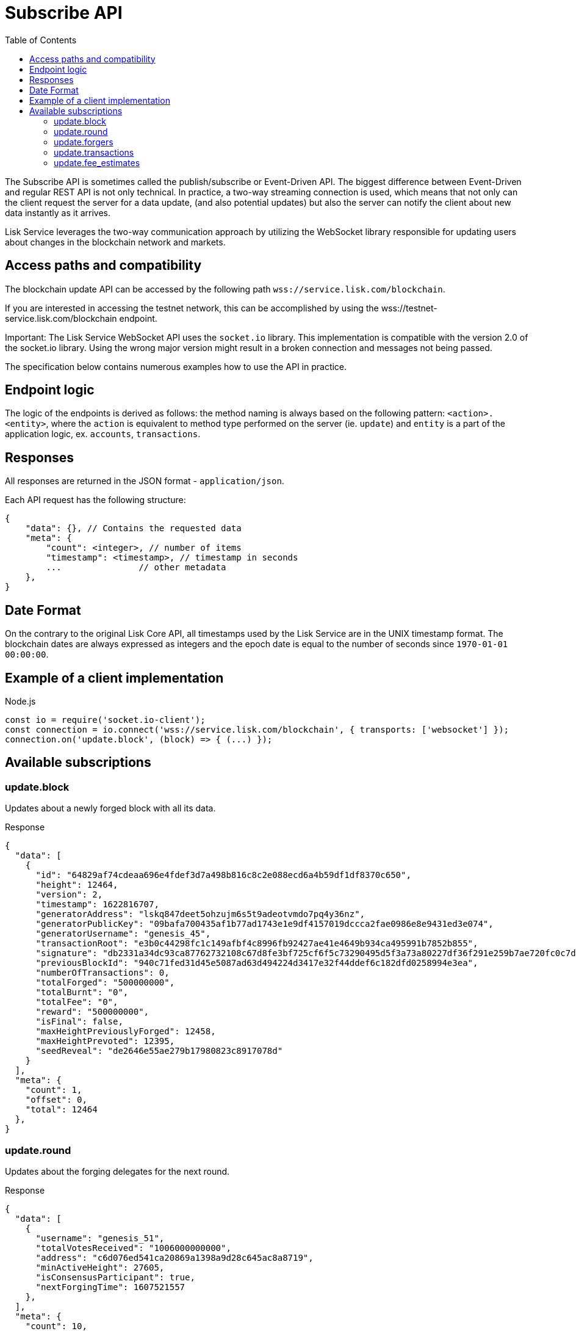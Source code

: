 = Subscribe API
:toc:

The Subscribe API is sometimes called the publish/subscribe or Event-Driven API.
The biggest difference between Event-Driven and regular REST API is not only technical.
In practice, a two-way streaming connection is used, which means that not only can the client request the server for a data update, (and also potential updates) but also the server can notify the client about new data instantly as it arrives.

Lisk Service leverages the two-way communication approach by utilizing the WebSocket library responsible for updating users about changes in the blockchain network and markets.

== Access paths and compatibility
The blockchain update API can be accessed by the following path `wss://service.lisk.com/blockchain`.

If you are interested in accessing the testnet network, this can be accomplished by using the wss://testnet-service.lisk.com/blockchain endpoint.

Important: The Lisk Service WebSocket API uses the `socket.io` library.
This implementation is compatible with the version 2.0 of the socket.io library.
Using the wrong major version might result in a broken connection and messages not being passed.

The specification below contains numerous examples how to use the API in practice.

== Endpoint logic
The logic of the endpoints is derived as follows: the method naming is always based on the following pattern: `<action>.<entity>`, where the `action` is equivalent to method type performed on the server (ie. `update`) and `entity` is a part of the application logic, ex. `accounts`, `transactions`.

== Responses
All responses are returned in the JSON format - `application/json`.

Each API request has the following structure:

[source,js]
----
{
    "data": {}, // Contains the requested data
    "meta": {
        "count": <integer>, // number of items
        "timestamp": <timestamp>, // timestamp in seconds
        ...               // other metadata
    },
}
----

== Date Format
On the contrary to the original Lisk Core API, all timestamps used by the Lisk Service are in the UNIX timestamp format.
The blockchain dates are always expressed as integers and the epoch date is equal to the number of seconds since `1970-01-01 00:00:00`.

== Example of a client implementation

.Node.js
[source,js]
----
const io = require('socket.io-client');
const connection = io.connect('wss://service.lisk.com/blockchain', { transports: ['websocket'] });
connection.on('update.block', (block) => { (...) });
----

== Available subscriptions

=== update.block
Updates about a newly forged block with all its data.

.Response
[source,json]
----
{
  "data": [
    {
      "id": "64829af74cdeaa696e4fdef3d7a498b816c8c2e088ecd6a4b59df1df8370c650",
      "height": 12464,
      "version": 2,
      "timestamp": 1622816707,
      "generatorAddress": "lskq847deet5ohzujm6s5t9adeotvmdo7pq4y36nz",
      "generatorPublicKey": "09bafa700435af1b77ad1743e1e9df4157019dccca2fae0986e8e9431ed3e074",
      "generatorUsername": "genesis_45",
      "transactionRoot": "e3b0c44298fc1c149afbf4c8996fb92427ae41e4649b934ca495991b7852b855",
      "signature": "db2331a34dc93ca87762732108c67d8fe3bf725cf6f5c73290495d5f3a73a80227df36f291e259b7ae720fc0c7d27a213c5faa7cb5524e2c77ee8881ffdb1309",
      "previousBlockId": "940c71fed31d45e5087ad63d494224d3417e32f44ddef6c182dfd0258994e3ea",
      "numberOfTransactions": 0,
      "totalForged": "500000000",
      "totalBurnt": "0",
      "totalFee": "0",
      "reward": "500000000",
      "isFinal": false,
      "maxHeightPreviouslyForged": 12458,
      "maxHeightPrevoted": 12395,
      "seedReveal": "de2646e55ae279b17980823c8917078d"
    }
  ],
  "meta": {
    "count": 1,
    "offset": 0,
    "total": 12464
  },
}
----

=== update.round
Updates about the forging delegates for the next round.

.Response
[source,json]
----
{
  "data": [
    {
      "username": "genesis_51",
      "totalVotesReceived": "1006000000000",
      "address": "c6d076ed541ca20869a1398a9d28c645ac8a8719",
      "minActiveHeight": 27605,
      "isConsensusParticipant": true,
      "nextForgingTime": 1607521557
    },
  ],
  "meta": {
    "count": 10,
    "offset": 20,
    "total": 103
  },
}
----

=== update.forgers
Updates the current forgers' list, so the current forger is in the first position.


.Response
[source,json]
----
{
  "data": [
    {
      "username": "genesis_45",
      "totalVotesReceived": "1000000000000",
      "address": "lskq847deet5ohzujm6s5t9adeotvmdo7pq4y36nz",
      "minActiveHeight": 1,
      "isConsensusParticipant": true,
      "nextForgingTime": 1622816707
    },
  ],
  "meta": {
    "count": 25,
    "offset": 0,
    "total": 103
  }
}
----

=== update.transactions
Updates about transactions from the last block.


.Response
[source,js]
----
{
  "data": [
    {
      "id": "222675625422353767",
      "moduleAssetId": "2:0",
      "moduleAssetName": "token:transfer",
      "fee": "1000000",
      "nonce": "0",
      "block": {  // <1>
        "id": "6258354802676165798",
        "height": 8350681,
        "timestamp": 28227090,
      },
      "sender": {
        "address": "lsk24cd35u4jdq8szo3pnsqe5dsxwrnazyqqqg5eu",
        "publicKey": "2ca9a7...c23079",
        "username": "genesis_51",
      },
      "signatures": [ "72c9b2...36c60a" ],
      "confirmations": 0,
      "asset": {  // <2>
        "amount": "150000000",
        "recipient": {
          "address": "lsk24cd35u4jdq8szo3pnsqe5dsxwrnazyqqqg5eu",
          "publicKey": "2ca9a7...c23079",
          "username": "genesis_49",
        },
        "data": "message"
      },
      "relays": 0,
      "isPending": false
    }
  ],
  "meta": {
    "count": 100,
    "offset": 25,
    "total": 43749
  },
}
----

<1> Optional.
<2> Asset depends on operation.

=== update.fee_estimates

Updates about recent fee estimates.

.Response
[source,json]
----
{
  "data": {
    "feeEstimatePerByte": {
      "low": 0,
      "medium": 0,
      "high": 0
    },
    "baseFeeById": {
      "5:0": "1000000000"
    },
    "baseFeeByName": {
      "dpos:registerDelegate": "1000000000"
    },
    "minFeePerByte": 1000
  },
  "meta": {
    "lastUpdate": 1623755357,
    "lastBlockHeight": 4996,
    "lastBlockId": "03237f191c8acd0077fc897213973c25ed086c1b5e78dccb4cc1c4dd83a00e21"
  }
}
----
